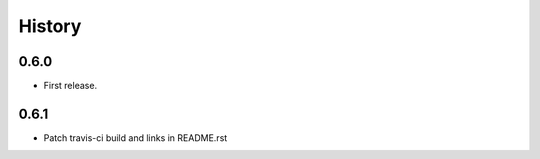 History
=======

0.6.0
-----

* First release.

0.6.1
-----

* Patch travis-ci build and links in README.rst
